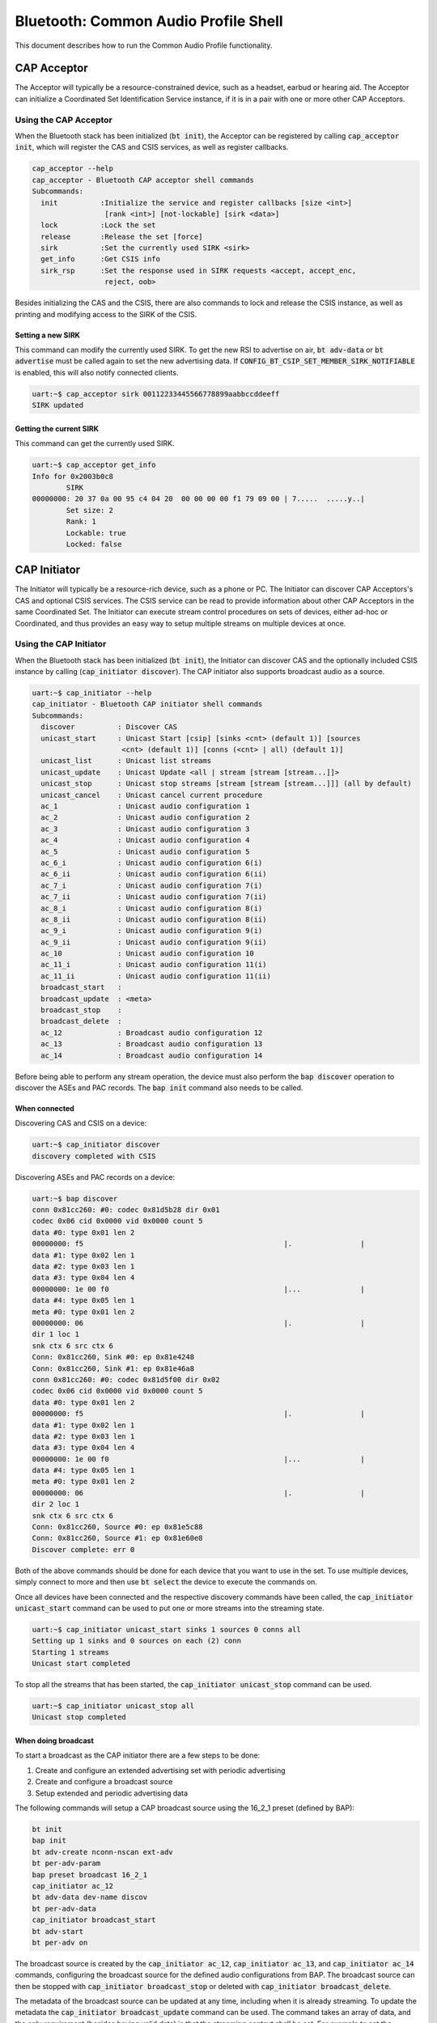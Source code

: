Bluetooth: Common Audio Profile Shell
#####################################

This document describes how to run the Common Audio Profile functionality.

CAP Acceptor
************

The Acceptor will typically be a resource-constrained device, such as a headset, earbud or hearing
aid. The Acceptor can initialize a Coordinated Set Identification Service instance, if it is in
a pair with one or more other CAP Acceptors.

Using the CAP Acceptor
======================

When the Bluetooth stack has been initialized (:code:`bt init`), the Acceptor can be registered by
calling :code:`cap_acceptor init`, which will register the CAS and CSIS services, as well as
register callbacks.

.. code-block:: console


   cap_acceptor --help
   cap_acceptor - Bluetooth CAP acceptor shell commands
   Subcommands:
     init          :Initialize the service and register callbacks [size <int>]
                    [rank <int>] [not-lockable] [sirk <data>]
     lock          :Lock the set
     release       :Release the set [force]
     sirk          :Set the currently used SIRK <sirk>
     get_info      :Get CSIS info
     sirk_rsp      :Set the response used in SIRK requests <accept, accept_enc,
                    reject, oob>

Besides initializing the CAS and the CSIS, there are also commands to lock and release the CSIS
instance, as well as printing and modifying access to the SIRK of the CSIS.

Setting a new SIRK
------------------

This command can modify the currently used SIRK. To get the new RSI to advertise on air,
:code:`bt adv-data` or :code:`bt advertise` must be called again to set the new advertising data.
If :code:`CONFIG_BT_CSIP_SET_MEMBER_SIRK_NOTIFIABLE` is enabled, this will also notify connected
clients.

.. code-block:: console

   uart:~$ cap_acceptor sirk 00112233445566778899aabbccddeeff
   SIRK updated

Getting the current SIRK
------------------------

This command can get the currently used SIRK.

.. code-block:: console

   uart:~$ cap_acceptor get_info
   Info for 0x2003b0c8
           SIRK
   00000000: 20 37 0a 00 95 c4 04 20  00 00 00 00 f1 79 09 00 | 7.....  .....y..|
           Set size: 2
           Rank: 1
           Lockable: true
           Locked: false

CAP Initiator
*************

The Initiator will typically be a resource-rich device, such as a phone or PC. The Initiator can
discover CAP Acceptors's CAS and optional CSIS services. The CSIS service can be read to provide
information about other CAP Acceptors in the same Coordinated Set. The Initiator can execute
stream control procedures on sets of devices, either ad-hoc or Coordinated, and thus provides an
easy way to setup multiple streams on multiple devices at once.

Using the CAP Initiator
=======================

When the Bluetooth stack has been initialized (:code:`bt init`), the Initiator can discover CAS and
the optionally included CSIS instance by calling (:code:`cap_initiator discover`).
The CAP initiator also supports broadcast audio as a source.

.. code-block:: console

   uart:~$ cap_initiator --help
   cap_initiator - Bluetooth CAP initiator shell commands
   Subcommands:
     discover          : Discover CAS
     unicast_start     : Unicast Start [csip] [sinks <cnt> (default 1)] [sources
                        <cnt> (default 1)] [conns (<cnt> | all) (default 1)]
     unicast_list      : Unicast list streams
     unicast_update    : Unicast Update <all | stream [stream [stream...]]>
     unicast_stop      : Unicast stop streams [stream [stream [stream...]]] (all by default)
     unicast_cancel    : Unicast cancel current procedure
     ac_1              : Unicast audio configuration 1
     ac_2              : Unicast audio configuration 2
     ac_3              : Unicast audio configuration 3
     ac_4              : Unicast audio configuration 4
     ac_5              : Unicast audio configuration 5
     ac_6_i            : Unicast audio configuration 6(i)
     ac_6_ii           : Unicast audio configuration 6(ii)
     ac_7_i            : Unicast audio configuration 7(i)
     ac_7_ii           : Unicast audio configuration 7(ii)
     ac_8_i            : Unicast audio configuration 8(i)
     ac_8_ii           : Unicast audio configuration 8(ii)
     ac_9_i            : Unicast audio configuration 9(i)
     ac_9_ii           : Unicast audio configuration 9(ii)
     ac_10             : Unicast audio configuration 10
     ac_11_i           : Unicast audio configuration 11(i)
     ac_11_ii          : Unicast audio configuration 11(ii)
     broadcast_start   :
     broadcast_update  : <meta>
     broadcast_stop    :
     broadcast_delete  :
     ac_12             : Broadcast audio configuration 12
     ac_13             : Broadcast audio configuration 13
     ac_14             : Broadcast audio configuration 14

Before being able to perform any stream operation, the device must also perform the
:code:`bap discover` operation to discover the ASEs and PAC records. The :code:`bap init`
command also needs to be called.

When connected
--------------

Discovering CAS and CSIS on a device:

.. code-block:: console

   uart:~$ cap_initiator discover
   discovery completed with CSIS


Discovering ASEs and PAC records on a device:

.. code-block:: console

   uart:~$ bap discover
   conn 0x81cc260: #0: codec 0x81d5b28 dir 0x01
   codec 0x06 cid 0x0000 vid 0x0000 count 5
   data #0: type 0x01 len 2
   00000000: f5                                               |.                |
   data #1: type 0x02 len 1
   data #2: type 0x03 len 1
   data #3: type 0x04 len 4
   00000000: 1e 00 f0                                         |...              |
   data #4: type 0x05 len 1
   meta #0: type 0x01 len 2
   00000000: 06                                               |.                |
   dir 1 loc 1
   snk ctx 6 src ctx 6
   Conn: 0x81cc260, Sink #0: ep 0x81e4248
   Conn: 0x81cc260, Sink #1: ep 0x81e46a8
   conn 0x81cc260: #0: codec 0x81d5f00 dir 0x02
   codec 0x06 cid 0x0000 vid 0x0000 count 5
   data #0: type 0x01 len 2
   00000000: f5                                               |.                |
   data #1: type 0x02 len 1
   data #2: type 0x03 len 1
   data #3: type 0x04 len 4
   00000000: 1e 00 f0                                         |...              |
   data #4: type 0x05 len 1
   meta #0: type 0x01 len 2
   00000000: 06                                               |.                |
   dir 2 loc 1
   snk ctx 6 src ctx 6
   Conn: 0x81cc260, Source #0: ep 0x81e5c88
   Conn: 0x81cc260, Source #1: ep 0x81e60e8
   Discover complete: err 0

Both of the above commands should be done for each device that you want to use in the set.
To use multiple devices, simply connect to more and then use :code:`bt select` the device to execute
the commands on.

Once all devices have been connected and the respective discovery commands have been called, the
:code:`cap_initiator unicast_start` command can be used to put one or more streams into the
streaming state.

.. code-block:: console

   uart:~$ cap_initiator unicast_start sinks 1 sources 0 conns all
   Setting up 1 sinks and 0 sources on each (2) conn
   Starting 1 streams
   Unicast start completed

To stop all the streams that has been started, the :code:`cap_initiator unicast_stop` command can be
used.


.. code-block:: console

   uart:~$ cap_initiator unicast_stop all
   Unicast stop completed

When doing broadcast
--------------------

To start a broadcast as the CAP initiator there are a few steps to be done:

1. Create and configure an extended advertising set with periodic advertising
2. Create and configure a broadcast source
3. Setup extended and periodic advertising data

The following commands will setup a CAP broadcast source using the 16_2_1 preset (defined by BAP):


.. code-block:: console

   bt init
   bap init
   bt adv-create nconn-nscan ext-adv
   bt per-adv-param
   bap preset broadcast 16_2_1
   cap_initiator ac_12
   bt adv-data dev-name discov
   bt per-adv-data
   cap_initiator broadcast_start
   bt adv-start
   bt per-adv on


The broadcast source is created by the :code:`cap_initiator ac_12`, :code:`cap_initiator ac_13`,
and :code:`cap_initiator ac_14` commands, configuring the broadcast source for the defined audio
configurations from BAP. The broadcast source can then be stopped with
:code:`cap_initiator broadcast_stop` or deleted with :code:`cap_initiator broadcast_delete`.

The metadata of the broadcast source can be updated at any time, including when it is already
streaming. To update the metadata the :code:`cap_initiator broadcast_update` command can be used.
The command takes an array of data, and the only requirement (besides having valid data) is that the
streaming context shall be set. For example to set the streaming context to media, the command can
be used as

.. code-block:: console

   cap_initiator broadcast_update 03020400
   CAP Broadcast source updated with new metadata. Update the advertised base via `bt per-adv-data`
   bt per-adv-data

The :code:`bt per-adv-data` command should be used afterwards to update the data is the advertised
BASE. The data must be little-endian, so in the above example the metadata :code:`03020400` is
setting the metadata entry with :code:`03` as the length, :code:`02` as the type (streaming context)
and :code:`0400` as the value :code:`BT_AUDIO_CONTEXT_TYPE_MEDIA`
(which has the numeric value of 0x).

CAP Commander
*************

The Commander will typically be a either co-located with a CAP Initiator or be on a separate
resource-rich mobile device, such as a phone or smartwatch. The Commander can
discover CAP Acceptors's CAS and optional CSIS services. The CSIS service can be read to provide
information about other CAP Acceptors in the same Coordinated Set. The Commander can provide
information about broadcast sources to CAP Acceptors or coordinate capture and rendering information
such as mute or volume states.

Using the CAP Commander
=======================

When the Bluetooth stack has been initialized (:code:`bt init`), the Commander can discover CAS and
the optionally included CSIS instance by calling (:code:`cap_commander discover`).

.. code-block:: console

   cap_commander --help
   cap_commander - Bluetooth CAP commander shell commands
   Subcommands:
     discover                  :Discover CAS
     cancel                    :CAP commander cancel current procedure
     change_volume             :Change volume on all connections <volume>
     change_volume_mute        :Change volume mute state on all connections <mute>
     change_volume_offset      :Change volume offset per connection <volume_offset
                                [volume_offset [...]]>
     change_microphone_mute    :Change microphone mute state on all connections <mute>
     change_microphone_gain    :Change microphone gain per connection <gain
                                [gain [...]]>
     broadcast_reception_start : Start broadcast reception with
                                 source <address: XX:XX:XX:XX:XX:XX>
                                 <type: public/random> <adv_sid> <broadcast_id>
                                 [<pa_interval>] [<sync_bis>] [<metadata>]
     broadcast_reception_stop  : Stop broadcast reception <src_id [...]>
     distribute_broadcast_code : Distribute broadcast code <src_id [...]> <broadcast_code>


Before being able to perform any stream operation, the device must also perform the
:code:`bap discover` operation to discover the ASEs and PAC records. The :code:`bap init`
command also needs to be called.

When connected
--------------

Discovering CAS and CSIS on a device
^^^^^^^^^^^^^^^^^^^^^^^^^^^^^^^^^^^^

.. code-block:: console

   uart:~$ cap_commander discover
   discovery completed with CSIS


Setting the volume on all connected devices
^^^^^^^^^^^^^^^^^^^^^^^^^^^^^^^^^^^^^^^^^^^

.. code-block:: console

   uart:~$ vcp_vol_ctlr discover
   VCP discover done with 1 VOCS and 1 AICS
   uart:~$ cap_commander change_volume 15
   uart:~$ cap_commander change_volume 15
   Setting volume to 15 on 2 connections
   VCP volume 15, mute 0
   VCP vol_set done
   VCP volume 15, mute 0
   VCP flags 0x01
   VCP vol_set done
   Volume change completed

Setting the volume offset on one or more devices
^^^^^^^^^^^^^^^^^^^^^^^^^^^^^^^^^^^^^^^^^^^^^^^^
The offsets are set by connection index, so connection index 0 gets the first offset,
and index 1 gets the second offset, etc.:

.. code-block:: console

   uart:~$ bt connect <device A>
   Connected: <device A>
   uart:~$ cap_commander discover
   discovery completed with CSIS
   uart:~$ vcp_vol_ctlr discover
   VCP discover done with 1 VOCS and 1 AICS
   uart:~$
   uart:~$ bt connect <device B>
   Connected: <device B>
   uart:~$ cap_commander discover
   discovery completed with CSIS
   uart:~$ vcp_vol_ctlr discover
   VCP discover done with 1 VOCS and 1 AICS
   uart:~$
   uart:~$ cap_commander change_volume_offset 10
   Setting volume offset on 1 connections
   VOCS inst 0x200140a4 offset 10
   Offset set for inst 0x200140a4
   Volume offset change completed
   uart:~$
   uart:~$ cap_commander change_volume_offset 10 15
   Setting volume offset on 2 connections
   Offset set for inst 0x200140a4
   VOCS inst 0x20014188 offset 15
   Offset set for inst 0x20014188
   Volume offset change completed

Setting the volume mute on all connected devices
^^^^^^^^^^^^^^^^^^^^^^^^^^^^^^^^^^^^^^^^^^^^^^^^

.. code-block:: console

   uart:~$ bt connect <device A>
   Connected: <device A>
   uart:~$ cap_commander discover
   discovery completed with CSIS
   uart:~$ vcp_vol_ctlr discover
   VCP discover done with 1 VOCS and 1 AICS
   uart:~$
   uart:~$ bt connect <device B>
   Connected: <device B>
   uart:~$ cap_commander discover
   discovery completed with CSIS
   uart:~$ vcp_vol_ctlr discover
   VCP discover done with 1 VOCS and 1 AICS
   uart:~$
   uart:~$ cap_commander change_volume_mute 1
   Setting volume mute to 1 on 2 connections
   VCP volume 100, mute 1
   VCP mute done
   VCP volume 100, mute 1
   VCP mute done
   Volume mute change completed
   uart:~$ cap_commander change_volume_mute 0
   Setting volume mute to 0 on 2 connections
   VCP volume 100, mute 0
   VCP unmute done
   VCP volume 100, mute 0
   VCP unmute done
   Volume mute change completed

Setting the microphone mute on all connected devices
^^^^^^^^^^^^^^^^^^^^^^^^^^^^^^^^^^^^^^^^^^^^^^^^^^^^

.. code-block:: console

   uart:~$ bt connect <device A>
   Connected: <device A>
   uart:~$ cap_commander discover
   discovery completed with CSIS
   uart:~$ micp_mic_ctlr discover
   MICP discover done with 1 VOCS and 1 AICS
   uart:~$
   uart:~$ bt connect <device B>
   Connected: <device B>
   uart:~$ cap_commander discover
   discovery completed with CSIS
   uart:~$ micp_mic_ctlr discover
   MICP discover done with 1 VOCS and 1 AICS
   uart:~$
   uart:~$ cap_commander change_microphone_mute 1
   Setting microphone mute to 1 on 2 connections
   MICP microphone 100, mute 1
   MICP mute done
   MICP microphone 100, mute 1
   MICP mute done
   Microphone mute change completed
   uart:~$ cap_commander change_microphone_mute 0
   Setting microphone mute to 0 on 2 connections
   MICP microphone 100, mute 0
   MICP unmute done
   MICP microphone 100, mute 0
   MICP unmute done
   Microphone mute change completed

Setting the microphone gain on one or more devices
^^^^^^^^^^^^^^^^^^^^^^^^^^^^^^^^^^^^^^^^^^^^^^^^^^
The gains are set by connection index, so connection index 0 gets the first offset,
and index 1 gets the second offset, etc.:

.. code-block:: console

   uart:~$ bt connect <device A>
   Connected: <device A>
   uart:~$ cap_commander discover
   discovery completed with CSIS
   uart:~$ micp_mic_ctlr discover
   MICP discover done with 1 AICS
   uart:~$
   uart:~$ bt connect <device B>
   Connected: <device B>
   uart:~$ cap_commander discover
   discovery completed with CSIS
   uart:~$ micp_mic_ctlr discover
   MICP discover done with 1 AICS
   uart:~$
   uart:~$ cap_commander change_microphone_gain 10
   Setting microphone gain on 1 connections
   AICS inst 0x200140a4 state gain 10, mute 0, mode 0
   Gain set for inst 0x200140a4
   Microphone gain change completed
   uart:~$
   uart:~$ cap_commander change_microphone_gain 10 15
   Setting microphone gain on 2 connections
   Gain set for inst 0x200140a4
   AICS inst 0x20014188 state gain 15, mute 0, mode 0
   Gain set for inst 0x20014188
   Microphone gain change completed

Starting and stopping broadcast reception
^^^^^^^^^^^^^^^^^^^^^^^^^^^^^^^^^^^^^^^^^

.. code-block:: console

   uart:~$ bt connect <device A>
   Connected: <device A>
   uart:~$ bap_init
   uart:~$ cap_commander discover
   discovery completed with CSIS
   uart:~$ bap_broadcast_assistant discover
   BASS discover done with 1 recv states
   uart:~$ cap_commander broadcast_reception_start <device B> 0 4
   Starting broadcast reception on 1 connection(s)
   Broadcast reception start completed
   uart:~$ cap_commander broadcast_reception_stop 0
   Stopping broadcast reception on 1 connection(s)
   Broadcast reception stop completed

Distributing the broadcast code
^^^^^^^^^^^^^^^^^^^^^^^^^^^^^^^

.. code-block:: console

   uart:~$ bt connect <device A>
   Connected: <device A>
   uart:~$ bap_init
   uart:~$ cap_commander discover
   discovery completed with CSIS
   uart:~$ bap_broadcast_assistant discover
   BASS discover done with 1 recv states
   uart:~$ cap_commander broadcast_reception_start <device B> 0 4
   Starting broadcast reception on 1 connection(s)
   Broadcast reception start completed
   uart:~$ cap_commander distribute_broadcast_code 0 "BroadcastCode"
   Distribute broadcast code completed

CAP Handover
************

The handover procedures allow the user to switch between unicast and broadcast streams. Since
broadcast streams are always unidirectional, the procedures will only work for streams with audio
direction from the Initiator to the Acceptor (sink streams).

Using the CAP Hanover procedures
================================

When the Bluetooth stack has been initialized (:code:`bt init`),
,one or more remote CAP acceptor devices have been connected,
and audio streams have been set up,
the handover procedures can be used to switch between unicast and broadcast.
Before any of the handover procedures can be used,
the :code:`bap discover`, :code:`cap_initiator discover`
and :code:`bap_broadcast_assistant discover` commands must have been issued and completed.

.. code-block:: console

   cap_handover --help
   cap_handover - Bluetooth CAP handover shell commands
   Subcommands:
     unicast_to_broadcast  : Handover current unicast group to broadcast (unicast
                           group will be deleted)
     broadcast_to_unicast  : Handover current broadcast source to unicast
                           (broadcast source will be deleted)



Handover unicast to broadcast
-----------------------------

This command hands over one or more unicast streams from unicast to broadcast.

.. code-block:: console

   uart:~$ bt init
   uart:~$ bap init
   uart:~$ bt connect <addr>

   # Discover necessary services
   uart:~$ bap discover
   uart:~$ cap_initiator discover
   uart:~$ bap_broadcast_assistant discover

   # Setup unicast audio e.g. using the ac_1
   uart:~$ cap_initiator ac_1

   # Create a non-connectable and non-scannable extended advertising set for broadcast
   uart:~$ bt adv-create nconn-nscan ext-adv
   uart:~$ bt per-adv-param

   # Perform the handover and update the advertising data to contain the broadcast ID
   uart:~$ cap_handover unicast_to_broadcast
   uart:~$ bt adv-data dev-name discov
   uart:~$ bt per-adv-data

   # Enable periodic advertising (extended advertising is enabled as part of handover)
   uart:~$ bt per-adv on
